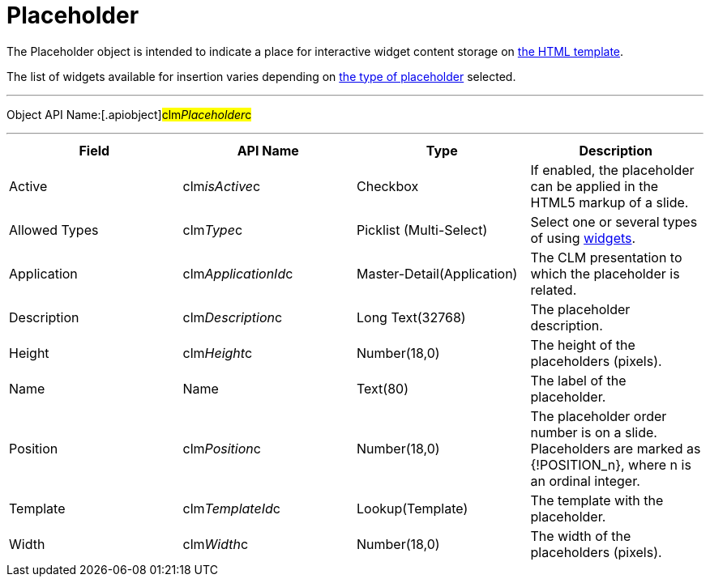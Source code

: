 = Placeholder

The [.object]#Placeholder# object is intended to indicate a
place for interactive widget content storage on
xref:clm-template[the HTML template].

The list of widgets available for insertion varies depending on
xref:creating-a-placeholder[the type of placeholder] selected.

'''''

Object API Name:[.apiobject]#clm__Placeholder__c#

'''''

[cols=",,,",]
|===
|*Field* |*API Name* |*Type* |*Description*

|Active |[.apiobject]#clm__isActive__c# |Checkbox |If
enabled, the placeholder can be applied in the HTML5 markup of a slide.

|Allowed Types |[.apiobject]#clm__Type__c# |Picklist
(Multi-Select) |Select one or several types of using
xref:clm-widget[widgets].

|Application |[.apiobject]#clm__ApplicationId__c#
|Master-Detail(Application) |The CLM presentation to which the
placeholder is related.

|Description |[.apiobject]#clm__Description__c# |Long
Text(32768) |The placeholder description.

|Height |[.apiobject]#clm__Height__c# |Number(18,0) |The
height of the placeholders (pixels).

|Name |[.apiobject]#Name# |Text(80) |The label of the
placeholder.

|Position |[.apiobject]#clm__Position__c# |Number(18,0)
|The placeholder order number is on a slide. Placeholders are marked as
[.apiobject]#{!POSITION_n}#, where
[.apiobject]#n# is an ordinal integer.

|Template |[.apiobject]#clm__TemplateId__c#
|Lookup(Template) |The template with the placeholder.

|Width |[.apiobject]#clm__Width__c# |Number(18,0) |The
width of the placeholders (pixels).
|===
